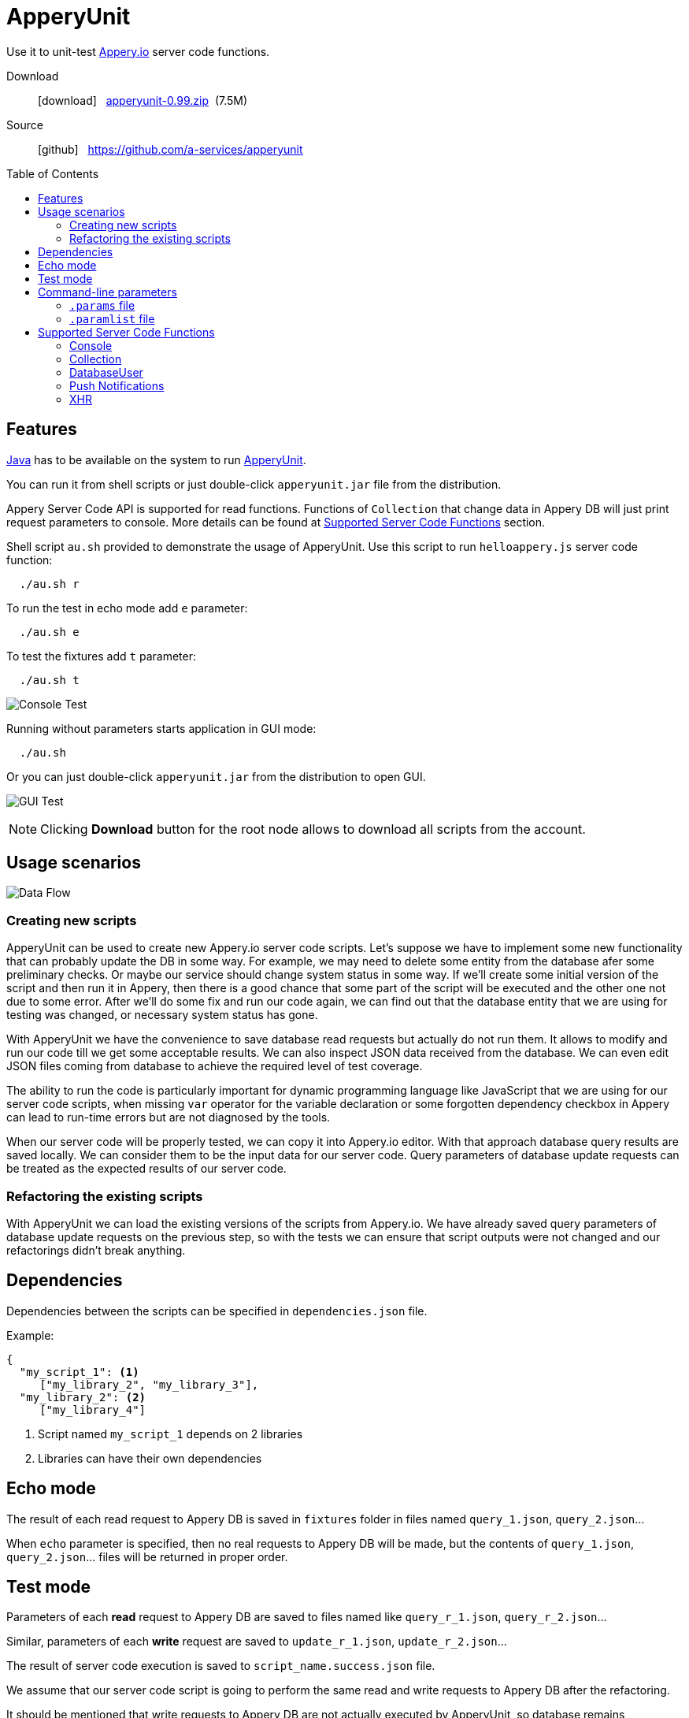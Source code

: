 = ApperyUnit
:icons: font
:source-highlighter: coderay
:toc: macro
:apperyref: https://docs.appery.io/reference
:description: Use it to unit-test Appery.io server code functions.

Use it to unit-test link:https://appery.io[Appery.io] server code functions.

Download::
  icon:download[] {nbsp} link:distr/apperyunit-0.99.zip?dl=0[apperyunit-0.99.zip] {nbsp}(7.5M)

Source::
  icon:github[] {nbsp} https://github.com/a-services/apperyunit

toc::[]


== Features

link:https://java.com/ru/download/[Java] has to be available on the system to run link:https://apperyunit.app.appery.io[ApperyUnit].

You can run it from shell scripts or just double-click `apperyunit.jar` file from the distribution.

Appery Server Code API is supported for read functions.
Functions of `Collection` that change data in Appery DB will just print request parameters to console.
More details can be found at <<supported-apis>> section.

Shell script `au.sh` provided to demonstrate the usage of ApperyUnit.
Use this script to run `helloappery.js` server code function:
```
  ./au.sh r
```

To run the test in echo mode add `e` parameter:
```
  ./au.sh e
```

To test the fixtures add `t` parameter:
```
  ./au.sh t
```

image:images/console-test.png[Console Test]

Running without parameters starts application in GUI mode:

```
  ./au.sh
```

Or you can just double-click `apperyunit.jar` from the distribution to open GUI.

image:images/gui-test-2.png[GUI Test]

NOTE: Clicking **Download** button for the root node allows to download all scripts from the account.

== Usage scenarios

image:images/apperyunit-infographics-v2.png[Data Flow]

=== Creating new scripts

ApperyUnit can be used to create new Appery.io server code scripts. Let's suppose we have to implement some new functionality that can probably update the DB in some way. For example, we may need to delete some entity from the database afer some preliminary checks. Or maybe our service should change system status in some way. If we'll create some initial version of the script and then run it in Appery, then there is a good chance that some part of the script will be executed and the other one not due to some error. After we'll do some fix and run our code again, we can find out that the database entity that we are using for testing was changed, or necessary system status has gone.

With ApperyUnit we have the convenience to save database read requests but actually do not run them. It allows to modify and run our code till we get some acceptable results. We can also inspect JSON data received from the database. We can even edit JSON files coming from database to achieve the required level of test coverage.

The ability to run the code is particularly important for dynamic programming language like JavaScript that we are using for our server code scripts, when missing `var` operator for the variable declaration or some forgotten dependency checkbox in Appery can lead to run-time errors but are not diagnosed by the tools.

When our server code will be properly tested, we can copy it into Appery.io editor.
With that approach database query results are saved locally. We can consider them to be the input data for our server code. Query parameters of database update requests can be treated as the expected results of our server code.

=== Refactoring the existing scripts

With ApperyUnit we can load the existing versions of the scripts from Appery.io.
We have already saved query parameters of database update requests on the previous step, so with the tests we can ensure that script outputs were not changed and our refactorings didn't break anything.

== Dependencies

Dependencies between the scripts can be specified in `dependencies.json` file.

Example:

====
```json
{
  "my_script_1": <1>
     ["my_library_2", "my_library_3"],
  "my_library_2": <2>
     ["my_library_4"]
```
====

<1> Script named `my_script_1` depends on 2 libraries
<2> Libraries can have their own dependencies

== Echo mode

The result of each read request to Appery DB is saved in `fixtures` folder in files named `query_1.json`, `query_2.json`...

When `echo` parameter is specified, then no real requests to Appery DB will be made, but the contents of `query_1.json`, `query_2.json`...  files will be returned in proper order.

== Test mode

Parameters of each *read* request to Appery DB are saved to files named like `query_r_1.json`, `query_r_2.json`...

Similar, parameters of each *write* request are saved to `update_r_1.json`, `update_r_2.json`...

The result of server code execution is saved to `script_name.success.json` file.

We assume that our server code script is going to perform the same read and write requests to Appery DB after the refactoring.

It should be mentioned that write requests to Appery DB are not actually executed by ApperyUnit, so database remains unchanged after the test and we can run it once again with the same results.

When ApperyUnit is started in `test` mode, then read requests to Appery DB are replaced with echoes, and the contents of read and write request parameters
are compared with the saved contents of `query_r_#.json`, `update_r_#.json` and `script_name.success.json` files.


== Command-line parameters

To try something else rather then simple `helloappery` script you can create some empty folder
and copy 'au.sh' there. Then you should adjust the path to `apperyunit.jar` in this new copy of `au.sh` to point to the
folder where you placed the distribution of ApperyUnit.

You can pass the following parameters to `$AU` utility in `au.sh` file:

script_name.js::
    This is the name of local file with server code. +
    Required if we are not in downloading mode.

script_name.params::
    Parameters of server code function can be specified in <<params>> as JSON

echo::
    Run script in echo mode - do not perform real `HTTP GET` requests but use
    `query-NN.json` files from `fixtures` folder.

test::
    Run script in test mode - do not perform real `HTTP GET` requests,
    compare `HTTP POST` requests with
    `update-NN.json` files in `fixtures` folder.


[[params]]
=== `.params` file

- Parameters of server code function can be specified in `.params` file as JSON

- Request headers can be also specified in this JSON as a special `headers` field.

- Request body can be also specified,
  it should be separated from JSON with a line of 4 dashes, like this: `----`.

Example:

====
```json
{
	"param1": "value1", <!--1-->
	"param2": "value2",
	"param3": "value3",

	"headers": { <!--2-->
		"X-Appery-Session-Token": [ "582345afe4b08d1f18d1479b" ]
	},

	"user": { <!--3-->
	    "_id": "582345afe4b08d1f18d14799"
	}

}
----
{ "password":"22" } <!--4-->
```
====

<1> Parameters of server code function
<2> Request headers
<3> When server code function is secured, than it has `user` parameter in request
<4> Request body string


[[paramlist]]
=== `.paramlist` file

Each new test scenario requires its own parameters, so we need a set
of `.params` files associated with the single server code script.
This can be specified with `.paramlist` file.

Each line in `.paramlist` is a name of `.params` file,
or it can be empty, or commented out with `#` character.


[[supported-apis]]
== Supported Server Code Functions

ApperyUnit is intended to be used to unit-test Appery Server Code functions.
To be able to run tests multiple times the functions of `Collection` object that change data in Appery DB will just print request parameters to console but not actually change anything in DB.

Also, some link:{apperyref}[Appery Server Code APIs] are not yet supported by ApperyUnit.
Current status can be found at the table below.

=== Console

[cols="m,a"]
|===
| link:{apperyref}#servercode-console-log[log()]  | icon:check[] supported
| link:{apperyref}#servercode-console-time[time()] | icon:times[] not supported yet
| link:{apperyref}#servercode-console-dir[dir()] | icon:times[] not supported yet
| link:{apperyref}#servercode-console-assert[assert()] | icon:times[] not supported yet
| link:{apperyref}#servercode-console-timeend[timeEnd()] | icon:times[] not supported yet
| link:{apperyref}#servercode-console-trace[trace()] | icon:times[] not supported yet
|===

=== Collection

[cols="m,a"]
|===
| link:{apperyref}#servercode-collection-deleteobject[deleteObject()] | icon:hand-o-right[] print request parameters to console
| link:{apperyref}#servercode-collection-multiupdateobject[multiUpdateObject()] | icon:hand-o-right[] print request parameters to console
| link:{apperyref}#servercode-collection-getcollectionlist[getCollectionList()] | icon:check[] supported
| link:{apperyref}#servercode-collection-distinct[distinct()] | icon:check[] supported
| link:{apperyref}#servercode-collection-multideleteobject[multiDeleteObject()] | icon:hand-o-right[] print request parameters to console
| link:{apperyref}#servercode-collection-updateobject[updateObject()] | icon:hand-o-right[] print request parameters to console
| link:{apperyref}#servercode-collection-query[query()] | icon:check[] supported
| link:{apperyref}#servercode-collection-createobject[createObject()] | icon:hand-o-right[] print request parameters to console
| link:{apperyref}#servercode-collection-retrieveobject[retrieveObject()] | icon:check[] supported
|===

=== DatabaseUser

[cols="m,a"]
|===
| link:{apperyref}#servercode-databaseuser-logout[logout()] | icon:times[] not supported yet
| link:{apperyref}#servercode-databaseuser-update[update()] | icon:hand-o-right[] print request parameters to console
| link:{apperyref}#servercode-databaseuser-retrieve[retrieve()] | icon:check[] supported
| link:{apperyref}#servercode-databaseuser-signup[signUp()] | icon:hand-o-right[] print request parameters to console
| link:{apperyref}#servercode-databaseuser-login[login()] | icon:check[] supported
| link:{apperyref}#servercode-databaseuser-query[query()] | icon:check[] supported
| link:{apperyref}#servercode-databaseuser-remove[remove()] | icon:times[] not supported yet
|===

=== Push Notifications

[cols="m,a"]
|===
| link:{apperyref}#servercode-push-notifications-send[send()] | icon:hand-o-right[] print request parameters to console
| link:{apperyref}#servercode-push-notifications-listscheduled[listScheduled()] | icon:times[] not supported yet
| link:{apperyref}#servercode-push-notifications-deletescheduled[deleteScheduled()] | icon:times[] not supported yet
|===

=== XHR

[cols="m,a"]
|===
| link:{apperyref}#servercode-xhr-send[send('GET')] | icon:check[] supported
| link:{apperyref}#servercode-xhr-send[send('POST')] | icon:hand-o-right[] print request parameters to console
|===

++++
<!--script src="button-download.js"></script-->
++++

////
== More Appery.io tools

More Appery.io tools can be found link:http://apperyunit.app.appery.io/more.html[here].

See also::
  link:logblock.html[logblock] - Appery.io plug-in to send logs to `<div>` component on the page.
////
